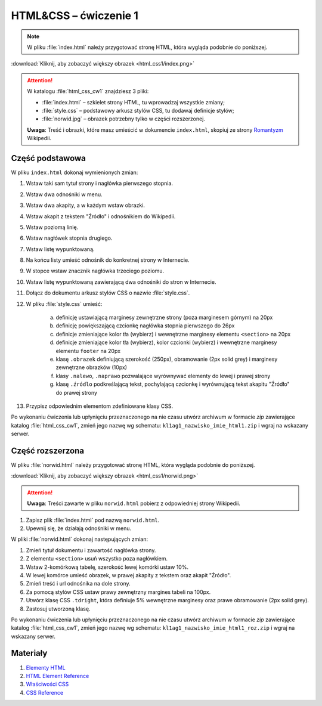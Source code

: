 HTML&CSS – ćwiczenie 1
######################

.. note::

	W pliku :file:`index.html` należy przygotować stronę HTML, która wygląda podobnie do poniższej.

.. image:: html_css1/index.png

:download:`Kliknij, aby zobaczyć większy obrazek <html_css1/index.png>`

.. attention::

	W katalogu :file:`html_css_cw1` znajdziesz 3 pliki:

	- :file:`index.html` – szkielet strony HTML, tu wprowadzaj wszystkie zmiany;
	- :file:`style.css` – podstawowy arkusz stylów CSS, tu dodawaj definicje stylów;
	- :file:`norwid.jpg` – obrazek potrzebny tylko w części rozszerzonej.

	**Uwaga**: Treść i obrazki, które masz umieścić w dokumencie ``index.html``,
	skopiuj ze strony `Romantyzm <https://pl.wikipedia.org/wiki/Romantyzm>`_ Wikipedii.

Część podstawowa
****************

W pliku ``index.html`` dokonaj wymienionych zmian:

#. Wstaw taki sam tytuł strony i nagłówka pierwszego stopnia.
#. Wstaw dwa odnośniki w menu.
#. Wstaw dwa akapity, a w każdym wstaw obrazki.
#. Wstaw akapit z tekstem "Źródło" i odnośnikiem do Wikipedii.
#. Wstaw poziomą linię.
#. Wstaw nagłówek stopnia drugiego.
#. Wstaw listę wypunktowaną.
#. Na końcu listy umieść odnośnik do konkretnej strony w Internecie.
#. W stopce wstaw znacznik nagłówka trzeciego poziomu.
#. Wstaw listę wypunktowaną zawierającą dwa odnośniki do stron w Internecie.
#. Dołącz do dokumentu arkusz stylów CSS o nazwie :file:`style.css`.
#. W pliku :file:`style.css` umieść:

	a) definicję ustawiającą marginesy zewnętrzne strony (poza marginesem górnym) na 20px
	b) definicję powiększającą czcionkę nagłówka stopnia pierwszego do 26px
	#) definicje zmieniające kolor tła (wybierz) i wewnętrzne marginesy elementu ``<section>`` na 20px
	#) definicje zmieniające kolor tła (wybierz), kolor czcionki (wybierz) i wewnętrzne marginesy elementu ``footer`` na 20px
	#) klasę ``.obrazek`` definiującą szerokość (250px), obramowanie (2px solid grey) i marginesy zewnętrzne obrazków (10px)
	#) klasy ``.nalewo``, ``.naprawo`` pozwalające wyrównywać elementy do lewej i prawej strony
	#) klasę ``.źródlo`` podkreślającą tekst, pochylającą czcionkę i wyrównującą tekst akapitu "Źródło" do prawej  strony

#. Przypisz odpowiednim elementom zdefiniowane klasy CSS.

Po wykonaniu ćwiczenia lub upłynięciu przeznaczonego na nie czasu utwórz archiwum w formacie *zip* zawierające katalog :file:`html_css_cw1`, zmień jego nazwę wg schematu: ``kl1ag1_nazwisko_imie_html1.zip`` i wgraj na wskazany serwer.

Część rozszerzona
*****************

W pliku :file:`norwid.html` należy przygotować stronę HTML, która wygląda podobnie do poniższej.

.. image:: html_css1/norwid.png

:download:`Kliknij, aby zobaczyć większy obrazek <html_css1/norwid.png>`

.. attention::

	**Uwaga**: Treści zawarte w pliku ``norwid.html`` pobierz z odpowiedniej strony Wikipedii.

1. Zapisz plik :file:`index.html` pod nazwą ``norwid.html``.
#. Upewnij się, że działają odnośniki w menu.

W pliki :file:`norwid.html` dokonaj następujących zmian:

#. Zmień tytuł dokumentu i zawartość nagłówka strony.
#. Z elementu ``<section>`` usuń wszystko poza nagłówkiem.
#. Wstaw 2-komórkową tabelę, szerokość lewej komórki ustaw 10%.
#. W lewej komórce umieść obrazek, w prawej akapity z tekstem oraz akapit "Źródło".
#. Zmień treść i url odnośnika na dole strony.
#. Za pomocą stylów CSS ustaw prawy zewnętrzny margines tabeli na 100px.
#. Utwórz klasę CSS ``.tdright``, która definiuje 5% wewnętrzne marginesy oraz prawe obramowanie (2px solid grey).
#. Zastosuj utworzoną klasę.

Po wykonaniu ćwiczenia lub upłynięciu przeznaczonego na nie czasu utwórz archiwum w formacie *zip* zawierające katalog :file:`html_css_cw1`, zmień jego nazwę wg schematu: ``kl1ag1_nazwisko_imie_html1_roz.zip`` i wgraj na wskazany serwer.

Materiały
**************

1. `Elementy HTML <http://webkod.pl/dodatki/html/mapa-html-elementy-atrybuty-wartosci>`_
2. `HTML Element Reference <http://www.w3schools.com/tags/default.asp>`_
3. `Właściwości CSS <http://webkod.pl/kurs-css/wlasciwosci/tekst/text-align>`_
4. `CSS Reference <http://www.w3schools.com/cssref/default.asp>`_


.. raw:: html

	<style>
    div.code_no { text-align: right; background: #e3e3e3; padding: 6px 12px; }
    div.highlight, div.highlight-python { margin-top: 0px; }
	</style>
